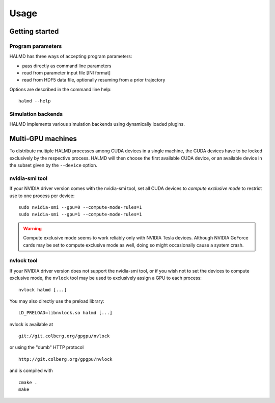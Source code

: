 Usage
*****

Getting started
===============

Program parameters
------------------

HALMD has three ways of accepting program parameters:

* pass directly as command line parameters
* read from parameter input file [INI format]
* read from HDF5 data file, optionally resuming from a prior trajectory

Options are described in the command line help::

  halmd --help


Simulation backends
-------------------

HALMD implements various simulation backends using dynamically loaded plugins.

.. glossary::

   host backend
     A single-threaded soft-sphere molecular dynamics simulation.

     This is a straight-forward reference implementation using cell and
     neighbour lists.

     D. C. Rapaport,
     *The Art of Molecular Dynamics Simulation*,
     Cambridge University Press, 2004

   gpu_square backend
     A naive soft-sphere molecular dynamics simulation for the GPU.

     This is a straight-forward implementation without cell or neighbour lists.
     Simulation time therefore **scales quadratically** with the system size.

     J. A. van Meel, A. Arnold, D. Frenkel, S.F. Portegies Zwart and R. G. Belleman,
     *Harvesting graphics power for MD simulations*,
     `Simulation, Taylor & Francis, 2008, 34, 259-266 <http://dx.doi.org/10.1080/08927020701744295>`_

   gpu_neighbour backend
     An optimised soft-sphere molecular dynamics simulation for the GPU.

     This implementation for the GPU uses fixed-size cell and neighbour lists, which yields
     a speedup over the CPU of order 100.

     P. H. Colberg and F. Höfling,
     *Accelerating glassy dynamics using graphics processing units*,
     `arXiv:0912.3824 [cond-mat.soft] <http://arxiv.org/abs/0912.3824>`_

     J. A. Anderson, C. D. Lorenz and A. Travesset,
     *General purpose molecular dynamics simulations fully implemented on graphics processing units*,
     `Journal of Computational Physics, 2008, 227, 5342-5359 <http://dx.doi.org/10.1016/j.jcp.2008.01.047>`_

     J. A. van Meel, A. Arnold, D. Frenkel, S.F. Portegies Zwart and R. G. Belleman,
     *Harvesting graphics power for MD simulations*,
     `Simulation, Taylor & Francis, 2008, 34, 259-266 <http://dx.doi.org/10.1080/08927020701744295>`_

     H. Sagan,
     *A three-dimensional Hilbert curve*,
     `International Journal of Mathematical Education in Science and Technology, Taylor & Francis, 1993, 24, 541-545 <http://dx.doi.org/10.1080/0020739930240405>`_


Multi-GPU machines
==================

To distribute multiple HALMD processes among CUDA devices in a single machine,
the CUDA devices have to be locked exclusively by the respective process.
HALMD will then choose the first available CUDA device, or an available device
in the subset given by the ``--device`` option.

nvidia-smi tool
---------------

If your NVIDIA driver version comes with the nvidia-smi tool, set all CUDA
devices to *compute exclusive mode* to restrict use to one process per device::

  sudo nvidia-smi --gpu=0 --compute-mode-rules=1
  sudo nvidia-smi --gpu=1 --compute-mode-rules=1

.. warning::

  Compute exclusive mode seems to work reliably only with NVIDIA Tesla devices.
  Although NVIDIA GeForce cards may be set to compute exclusive mode as well,
  doing so might occasionally cause a system crash.

nvlock tool
-----------

If your NVIDIA driver version does not support the nvidia-smi tool, or if you
wish not to set the devices to compute exclusive mode, the ``nvlock`` tool
may be used to exclusively assign a GPU to each process::

  nvlock halmd [...]

You may also directly use the preload library::

  LD_PRELOAD=libnvlock.so halmd [...]

nvlock is available at ::

  git://git.colberg.org/gpgpu/nvlock

or using the "dumb" HTTP protocol ::

  http://git.colberg.org/gpgpu/nvlock

and is compiled with ::

  cmake .
  make

